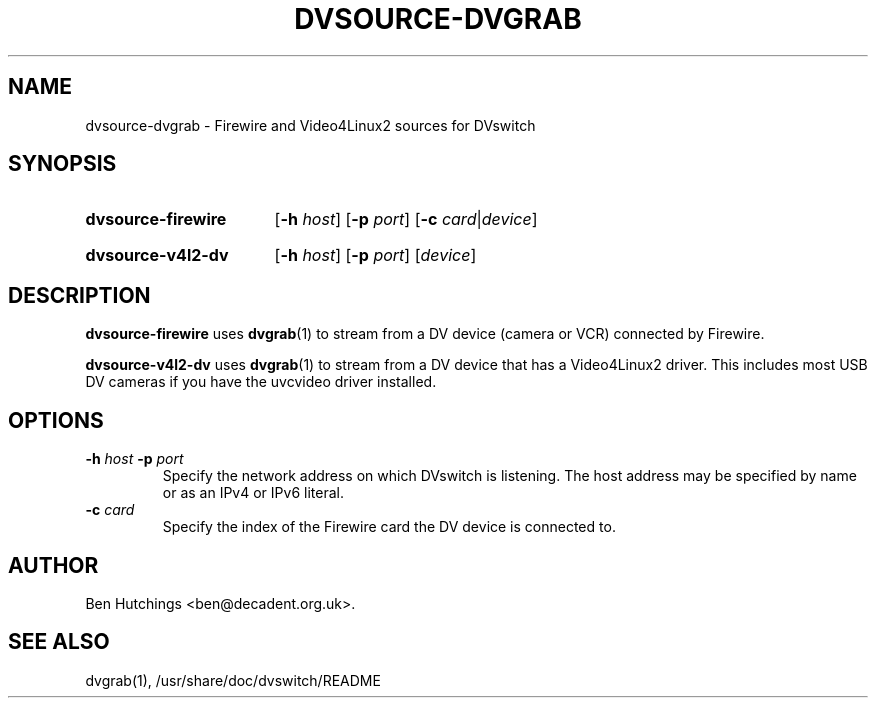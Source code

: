 .\" dvsource-dvgrab.1 written by Ben Hutchings <ben@decadent.org.uk>
.TH DVSOURCE-DVGRAB 1 "18 February 2009"
.SH NAME
dvsource-dvgrab \- Firewire and Video4Linux2 sources for DVswitch
.SH SYNOPSIS
.HP
.B dvsource-firewire
.RB [ \-h
.IR host ]
.RB [ \-p
.IR port ]
.RB [ \-c
.IR card | device ]
.HP
.B dvsource-v4l2-dv
.RB [ \-h
.IR host ]
.RB [ \-p
.IR port ]
.RI [ device ]
.SH DESCRIPTION
.LP
\fBdvsource-firewire\fR uses \fBdvgrab\fR(1) to stream from a DV
device (camera or VCR) connected by Firewire.
.LP
\fBdvsource-v4l2-dv\fR uses \fBdvgrab\fR(1) to stream from a DV device
that has a Video4Linux2 driver.  This includes most USB DV cameras if
you have the uvcvideo driver installed.
.SH OPTIONS
.TP
.BI \-h " host " \-p " port"
.RS
Specify the network address on which DVswitch is listening.  The host
address may be specified by name or as an IPv4 or IPv6 literal.
.RE
.TP
.BI \-c " card"
.RS
Specify the index of the Firewire card the DV device is connected to.
.RE
.SH AUTHOR
Ben Hutchings <ben@decadent.org.uk>.
.SH SEE ALSO
dvgrab(1), /usr/share/doc/dvswitch/README

